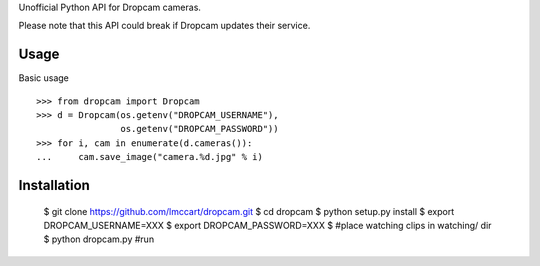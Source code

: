 Unofficial Python API for Dropcam cameras.

Please note that this API could break if Dropcam updates their service.

Usage
-----

Basic usage ::

    >>> from dropcam import Dropcam
    >>> d = Dropcam(os.getenv("DROPCAM_USERNAME"), 
                    os.getenv("DROPCAM_PASSWORD"))
    >>> for i, cam in enumerate(d.cameras()):
    ...     cam.save_image("camera.%d.jpg" % i)

Installation
------------

  $ git clone https://github.com/lmccart/dropcam.git
  $ cd dropcam
  $ python setup.py install
  $ export DROPCAM_USERNAME=XXX
  $ export DROPCAM_PASSWORD=XXX
  $ #place watching clips in watching/ dir
  $ python dropcam.py #run